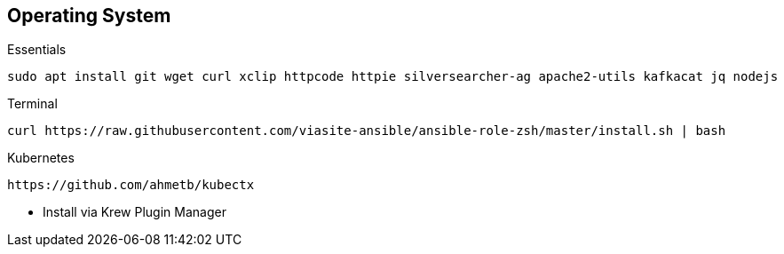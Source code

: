 == Operating System
Essentials::
[source, bash]
----
sudo apt install git wget curl xclip httpcode httpie silversearcher-ag apache2-utils kafkacat jq nodejs
----
Terminal::
[source, bash]
----
curl https://raw.githubusercontent.com/viasite-ansible/ansible-role-zsh/master/install.sh | bash
----
Kubernetes::
[source, bash]
----
https://github.com/ahmetb/kubectx
----
* Install via Krew Plugin Manager

